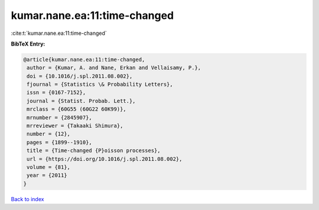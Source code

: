 kumar.nane.ea:11:time-changed
=============================

:cite:t:`kumar.nane.ea:11:time-changed`

**BibTeX Entry:**

.. code-block:: bibtex

   @article{kumar.nane.ea:11:time-changed,
    author = {Kumar, A. and Nane, Erkan and Vellaisamy, P.},
    doi = {10.1016/j.spl.2011.08.002},
    fjournal = {Statistics \& Probability Letters},
    issn = {0167-7152},
    journal = {Statist. Probab. Lett.},
    mrclass = {60G55 (60G22 60K99)},
    mrnumber = {2845907},
    mrreviewer = {Takaaki Shimura},
    number = {12},
    pages = {1899--1910},
    title = {Time-changed {P}oisson processes},
    url = {https://doi.org/10.1016/j.spl.2011.08.002},
    volume = {81},
    year = {2011}
   }

`Back to index <../By-Cite-Keys.rst>`_
